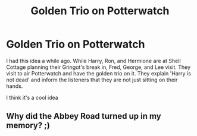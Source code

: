 #+TITLE: Golden Trio on Potterwatch

* Golden Trio on Potterwatch
:PROPERTIES:
:Author: Sweetstar_
:Score: 8
:DateUnix: 1602885542.0
:DateShort: 2020-Oct-17
:FlairText: Prompt
:END:
I had this idea a while ago. While Harry, Ron, and Hermione are at Shell Cottage planning their Gringot's break in, Fred, George, and Lee visit. They visit to air Potterwatch and have the golden trio on it. They explain 'Harry is not dead' and inform the listeners that they are not just sitting on their hands.

I think it's a cool idea


** Why did the Abbey Road turned up in my memory? ;)
:PROPERTIES:
:Author: ceplma
:Score: 1
:DateUnix: 1602941696.0
:DateShort: 2020-Oct-17
:END:
